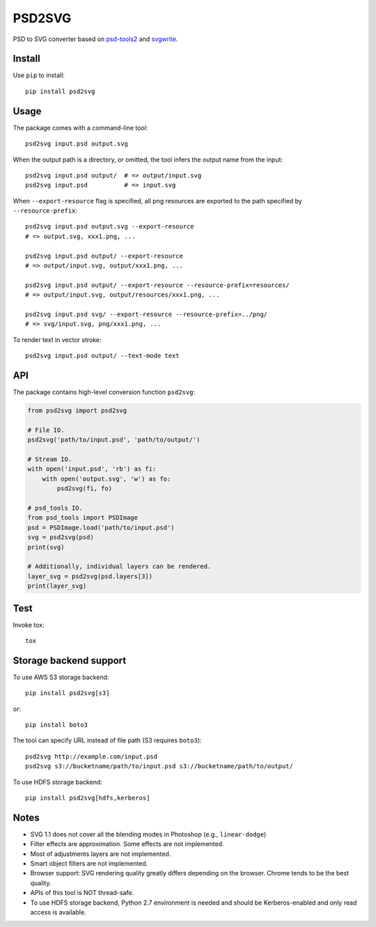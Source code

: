 PSD2SVG
=======

PSD to SVG converter based on `psd-tools2`_ and `svgwrite`_.

.. image:: https://img.shields.io/pypi/v/psd2svg.svg
   :target: https://pypi.python.org/pypi/psd2svg
   :alt: PyPI Version

.. image:: https://img.shields.io/travis/kyamagu/psd2svg/master.svg
   :alt: Build Status
   :target: https://travis-ci.org/kyamagu/psd2svg

.. _`psd-tools2`: https://github.com/kyamagu/psd-tools

.. _`svgwrite`: https://github.com/mozman/svgwrite

Install
-------

Use ``pip`` to install::

    pip install psd2svg


Usage
-----

The package comes with a command-line tool::

    psd2svg input.psd output.svg

When the output path is a directory, or omitted, the tool infers the output
name from the input::

    psd2svg input.psd output/  # => output/input.svg
    psd2svg input.psd          # => input.svg

When ``--export-resource`` flag is specified, all png resources are exported
to the path specified by ``--resource-prefix``::

    psd2svg input.psd output.svg --export-resource
    # => output.svg, xxx1.png, ...

    psd2svg input.psd output/ --export-resource
    # => output/input.svg, output/xxx1.png, ...

    psd2svg input.psd output/ --export-resource --resource-prefix=resources/
    # => output/input.svg, output/resources/xxx1.png, ...

    psd2svg input.psd svg/ --export-resource --resource-prefix=../png/
    # => svg/input.svg, png/xxx1.png, ...

To render text in vector stroke::

    psd2svg input.psd output/ --text-mode text


API
---

The package contains high-level conversion function ``psd2svg``:

.. code-block:: python

    from psd2svg import psd2svg

    # File IO.
    psd2svg('path/to/input.psd', 'path/to/output/')

    # Stream IO.
    with open('input.psd', 'rb') as fi:
        with open('output.svg', 'w') as fo:
            psd2svg(fi, fo)

    # psd_tools IO.
    from psd_tools import PSDImage
    psd = PSDImage.load('path/to/input.psd')
    svg = psd2svg(psd)
    print(svg)

    # Additionally, individual layers can be rendered.
    layer_svg = psd2svg(psd.layers[3])
    print(layer_svg)


Test
----

Invoke tox::

    tox


Storage backend support
-----------------------

To use AWS S3 storage backend::

    pip install psd2svg[s3]

or::

    pip install boto3


The tool can specify URL instead of file path (S3 requires ``boto3``)::

    psd2svg http://example.com/input.psd
    psd2svg s3://bucketname/path/to/input.psd s3://bucketname/path/to/output/


To use HDFS storage backend::

  pip install psd2svg[hdfs,kerberos]

Notes
-----

* SVG 1.1 does not cover all the blending modes in Photoshop (e.g.,
  ``linear-dodge``)
* Filter effects are approximation. Some effects are not implemented.
* Most of adjustments layers are not implemented.
* Smart object filters are not implemented.
* Browser support: SVG rendering quality greatly differs depending on the
  browser. Chrome tends to be the best quality.
* APIs of this tool is NOT thread-safe.
* To use HDFS storage backend, Python 2.7 environment is needed
  and should be Kerberos-enabled and only read access is available.


